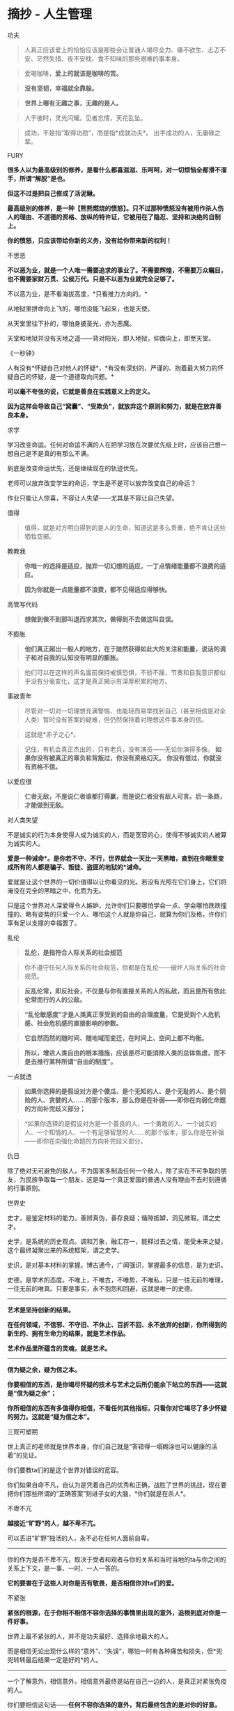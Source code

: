 * 摘抄 - 人生管理
  :PROPERTIES:
  :CUSTOM_ID: 摘抄---人生管理
  :END:

**** 功夫
     :PROPERTIES:
     :CUSTOM_ID: 功夫
     :END:

#+BEGIN_QUOTE
  人真正应该爱上的恰恰应该是那些会让普通人竭尽全力、痛不欲生、忐忑不安、茫然失措、夜不安枕、食不知味的那些艰难的事本身。
#+END_QUOTE

#+BEGIN_QUOTE
  爱喝咖啡，*爱上的就该是咖啡的苦。*
#+END_QUOTE

#+BEGIN_QUOTE
  *没有坚韧，幸福就全靠躲。*
#+END_QUOTE

#+BEGIN_QUOTE
  *世界上哪有无趣之事，无趣的是人。*
#+END_QUOTE

#+BEGIN_QUOTE
  人于彼时，灵光闪耀。见者忘情，天花乱坠。
#+END_QUOTE

#+BEGIN_QUOTE
  成功，不是指“取得功勋”，而是指*成就功夫*。 出手成功的人，无庸碌之辈。
#+END_QUOTE

**** FURY
     :PROPERTIES:
     :CUSTOM_ID: fury
     :END:

*很多人以为最高级别的修养，是看什么都喜滋滋、乐呵呵，对一切烦恼全都滑不溜手，所谓“解脱”是也。*

*但这不过是把自己修成了活泥鳅。*

*最高级别的修养，是一种【熊熊燃烧的愤怒】。只不过那种愤怒没有被用作杀人伤人的理由、不道德的资格、放纵的特许证，它被用在了隐忍、坚持和决绝的自制上。*

*你的愤怒，只应该带给你新的义务，没有给你带来新的权利！*

**** 不思恶
     :PROPERTIES:
     :CUSTOM_ID: 不思恶
     :END:

*不以恶为业，就是一个人唯一需要追求的事业了。不需要辉煌，不需要万众瞩目，也不需要家财万贯、公侯万代。只是不以恶为业就完全足够了。*

不以恶为业，是不看海拔高度，*只看推力方向的。*

从地狱里拼命向上飞的，哪怕没能飞起来，也是天使。

从天堂里往下扑的，哪怕身披圣光，亦为恶魔。

天堂和地狱并没有天地之遥------背对阳光，即入地狱，仰面向上，即至天堂。

**** 《一秒钟》
     :PROPERTIES:
     :CUSTOM_ID: 一秒钟
     :END:

人有没有*怀疑自己对他人的怀疑*，*有没有深刻的、严谨的、抱着最大努力的怀疑自己的怀疑，是一个道德取向问题。*

*可以毫不夸张的说，它就是善良在实践意义上的定义。*

*因为这样会导致自己“窝囊”、“受欺负”，就放弃这个原则和努力，就是在放弃善良本身。*

**** 求学
     :PROPERTIES:
     :CUSTOM_ID: 求学
     :END:

学习改变命运。任何对命运不满的人在把学习放在次要优先级上时，应该自己想一想自己是不是真的有那么不满。

到底是改变命运优先，还是继续现在的轨迹优先。

老师可以放弃改变学生的命运，学生是不是可以放弃改变自己的命运？

作业只能让人惊喜，不容让人失望------尤其是不容让自己失望。

**** 值得
     :PROPERTIES:
     :CUSTOM_ID: 值得
     :END:

#+BEGIN_QUOTE
  值得，就是对方明白得到的是人的生命，知道这是多么贵重，绝不肯让这些牺牲空掷。
#+END_QUOTE

**** 教教我
     :PROPERTIES:
     :CUSTOM_ID: 教教我
     :END:

#+BEGIN_QUOTE
  *你唯一的选择是适应，抛弃一切幻想的适应，一丁点情绪能量都不浪费的适应。*
#+END_QUOTE

#+BEGIN_QUOTE
  *因为你就是一点能量都不浪费，都不见得适应得够快。*
#+END_QUOTE

**** 高管写代码
     :PROPERTIES:
     :CUSTOM_ID: 高管写代码
     :END:

#+BEGIN_QUOTE
  *想做到做不到那叫退而求其次，做得到不去做这叫自误。*
#+END_QUOTE

**** 不膨胀
     :PROPERTIES:
     :CUSTOM_ID: 不膨胀
     :END:

#+BEGIN_QUOTE
  *他们真正超出一般人的地方，在于陡然获得如此大的关注和能量，说话的调子和对自我的认知没有明显的膨胀。*
#+END_QUOTE

#+BEGIN_QUOTE
  他们可以在这样的声名面前保持戒慎恐惧，不骄不躁，节奏和自我意识都似乎没有分毫变化，这才是真正揭示有深厚积累的地方。
#+END_QUOTE

**** 事故青年
     :PROPERTIES:
     :CUSTOM_ID: 事故青年
     :END:

#+BEGIN_QUOTE
  尽管对一切对一切理想充满警惕、也能轻而易举找到自己（甚至相信是对全人类）暂时没有答案的疑难，但仍然保持着对理想这件事本身的信。
#+END_QUOTE

#+BEGIN_QUOTE
  这就是*赤子之心*。
#+END_QUOTE

#+BEGIN_QUOTE
  记住，有机会真正杰出的，只有老兵，没有演员------无论你演得多像。
  *如果你没有被真正的辜负和背叛过，你没有资格幻灭。*
  *你没有信过，你就没有资格不信。*
#+END_QUOTE

**** 以爱应很
     :PROPERTIES:
     :CUSTOM_ID: 以爱应很
     :END:

#+BEGIN_QUOTE
  *仁者无敌，不是说仁者谁都打得赢，而是说仁者没有敌人可言。后一条路，才能做到无敌。*
#+END_QUOTE

**** 对人类失望
     :PROPERTIES:
     :CUSTOM_ID: 对人类失望
     :END:

不是诚实的行为本身使得人成为诚实的人，而是宽容的心，使得不够诚实的人被算为诚实的人。

*爱是一种诫命*。是你若不守、不行，世界就会一天比一天黑暗，直到在你眼里变成所有的人都是骗子、叛徒、盗匪的地狱的*诫命。*

爱就是让这个世界的一切价值得以让你看见的光。若没有光照在它们身上，它们将淹没在完全的黑暗之中，化而为无。

只是这个世界对人深爱得令人嫉妒，允许你们只要哪怕学会一点、学会哪怕跌跌撞撞的、略有姿势的只爱一个人、哪怕这个人就是你自己，就算为你们及格，许你们享有足以支撑的幸福罢了。

**** 乱伦
     :PROPERTIES:
     :CUSTOM_ID: 乱伦
     :END:

#+BEGIN_QUOTE
  *乱伦，是指符合人际关系的社会规范*
#+END_QUOTE

#+BEGIN_QUOTE
  你不遵守任何人际关系的社会规范，你都是在乱伦------破坏人际关系的社会规范。
#+END_QUOTE

#+BEGIN_QUOTE
  *反乱伦常，即反社会，不仅是与你有直接关系的人的私敌，而且是所有依此伦常而行的人的公敌。*
#+END_QUOTE

#+BEGIN_QUOTE
  *“乱伦敏感度”才是人类真正享受到的自由的合理度量，它是受到个人危机感、社会危机感的直接影响的参数。*
#+END_QUOTE

#+BEGIN_QUOTE
  *它自然而然的随时间、随地域而变迁，在时间上、空间上都不均衡。*
#+END_QUOTE

#+BEGIN_QUOTE
  *所以，增进人类自由的根本措施，应该是尽可能消除人类的总体焦虑，而不是去推行某种所谓“自由的制度”。*
#+END_QUOTE

**** 一点就透
     :PROPERTIES:
     :CUSTOM_ID: 一点就透
     :END:

#+BEGIN_QUOTE
  *如果你选择的是假设对方是个傻瓜、是个无知的人、是个无耻的人、是个阴险的人、贪婪的人......的那个版本，那么你是在补弱------即你在向弱化命题的方向补完歧义部分；*
#+END_QUOTE

#+BEGIN_QUOTE
  *如果你选择的是假设对方是一个善良的人、一个勇敢的人、一个诚实的人、一个知情的人、一个有足够智慧的人......的那个版本，那么你是在补强------即你在向强化命题的方向补完歧义部分。
  * 记住了------尽可能的补强，尽可能的不要补弱。
#+END_QUOTE

**** 仇日
     :PROPERTIES:
     :CUSTOM_ID: 仇日
     :END:

除了绝对无可避免的敌人，不为国家多制造任何一个敌人，除了实在不可争取的朋友，为民族争取每一个朋友，这是每一个真正爱国的普通人没有理由不去时刻遵循的行事原则。

**** 世界史
     :PROPERTIES:
     :CUSTOM_ID: 世界史
     :END:

史才，是鉴定材料的能力。善辨真伪，善存良疑；循隙抵罅，洞见微瑕，谓之史才。

史学，是系统的历史观点。调和万象，融汇存一，能释过去之情，能受未来之疑，这个最终凝聚出来的系统框架，谓之史学。

史识，是对基本材料的掌握。博古通今，广闻强识，掌握最多的信息，是为史识。

史德，是学术的态度。不唯上，不唯古，不唯势，不唯私，只是一往无前的唯理，一往无前的唯真。只要是事实，永不抱怨和回避，这就是唯一的史德。

--------------

*艺术是坚持创新的结果。*

*在任何领域，不信邪、不守旧、不休止、百折不回、永不放弃的创新，你所得到的新生的、拥有生命力的结果，就是艺术作品。*

*艺术作品里所蕴含的灵魂，就是艺术。*

--------------

*信为疑之余，疑为信之本。*

*你要相信的东西，是你竭尽怀疑的技术与艺术之后所仍能余下站立的东西------这就是“信为疑之余”；*

*你所相信的东西有多值得你相信，不看任何其他指标，只看你对它竭尽了多少怀疑的努力。这就是“疑为信之本”。*

**** 三观可塑期
     :PROPERTIES:
     :CUSTOM_ID: 三观可塑期
     :END:

世上真正的老师就是世界本身，你们自己就是“答错得一塌糊涂也可以健康的活着”的见证。

你们要教ta们的是这个世界对错误的宽容。

你们如果自命不凡，自认为是凭着自己的优秀和正确，战胜了世界的挑战，现在要把你们那些所谓的“正确答案”刻进子女的大脑，*你们就是在杀人*。

**** 不卑不亢
     :PROPERTIES:
     :CUSTOM_ID: 不卑不亢
     :END:

*越接近“旷野”的人，越不卑不亢。*

可以丢进“旷野”独活的人，永不必在任何人面前自卑。

--------------

你的作为是否不卑不亢，取决于受者和观者与你的关系和当时当地的ta与你之间的关系上下文，是一事、一时、一人一答的。

*它的要害在于这些人对你是否有敬畏，是否相信你对ta们的爱。*

**** 不紧张
     :PROPERTIES:
     :CUSTOM_ID: 不紧张
     :END:

*紧张的根源，在于你相不相信不容你选择的事情里出现的意外，追根到底对你是一件好事。*

世界上最不紧张的人，并不是功夫最好、选择余地最大的人。

而是相信无论出现什么样的“意外”、“失误”，哪怕一时有各种痛苦和损失，但*兜兜转转最后结果一定是好的*的人。

--------------

一个了解意外，相信意外，相信意外最终是站在自己一边的人，是真正对紧张免疫的人。

你们要相信这句话------*任何不容你选择的意外，背后最终包含的是对你的好意。*
